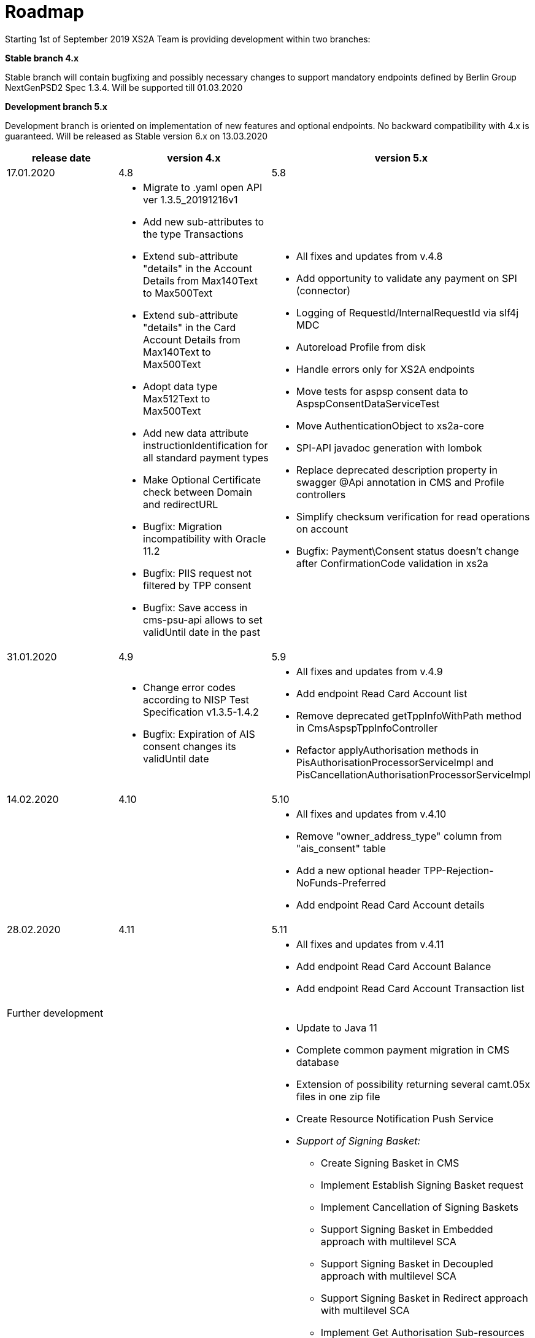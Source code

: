 = Roadmap

Starting 1st of September 2019 XS2A Team is providing development within two branches:

*Stable branch 4.x*

Stable branch will contain bugfixing and possibly necessary changes to support mandatory endpoints defined by Berlin Group NextGenPSD2 Spec 1.3.4. Will be supported till 01.03.2020

*Development branch 5.x*

Development branch is oriented on implementation of new features and optional endpoints.
No backward compatibility with 4.x is guaranteed. Will be released as Stable version 6.x on 13.03.2020

[cols="3*.<"]
|===
|release date|version 4.x|version 5.x

|17.01.2020|4.8|5.8

a|

a|* Migrate to .yaml open API ver 1.3.5_20191216v1

* Add new sub-attributes to the type Transactions

* Extend  sub-attribute "details" in the Account Details from Max140Text to Max500Text

* Extend sub-attribute "details" in the Card Account Details from Max140Text to Max500Text

* Adopt data type Max512Text to Max500Text

* Add new data attribute instructionIdentification for all standard payment types

* Make Optional Certificate check between Domain and redirectURL

* Bugfix: Migration incompatibility with Oracle 11.2

* Bugfix: PIIS request not filtered by TPP consent

* Bugfix: Save access in cms-psu-api allows to set validUntil date in the past

a|* All fixes and updates from v.4.8

* Add opportunity to validate any payment on SPI (connector)

* Logging of RequestId/InternalRequestId via slf4j MDC

* Autoreload Profile from disk

* Handle errors only for XS2A endpoints

* Move tests for aspsp consent data to AspspConsentDataServiceTest

* Move AuthenticationObject to xs2a-core

* SPI-API javadoc generation with lombok

* Replace deprecated description property in swagger @Api annotation in CMS and Profile controllers

* Simplify checksum verification for read operations on account

* Bugfix: Payment\Consent status doesn't change after ConfirmationCode validation in xs2a

|31.01.2020|4.9|5.9

a|

a|* Change error codes according to NISP Test Specification v1.3.5-1.4.2

* Bugfix: Expiration of AIS consent changes its validUntil date

a|* All fixes and updates from v.4.9

* Add endpoint Read Card Account list

* Remove deprecated getTppInfoWithPath method in CmsAspspTppInfoController

* Refactor applyAuthorisation methods in PisAuthorisationProcessorServiceImpl and PisCancellationAuthorisationProcessorServiceImpl

|14.02.2020|4.10|5.10

a|

a|

a|* All fixes and updates from v.4.10

* Remove "owner_address_type" column from "ais_consent" table

* Add a new optional header TPP-Rejection-NoFunds-Preferred

* Add endpoint Read Card Account details

|28.02.2020|4.11|5.11

a|

a|

a|* All fixes and updates from v.4.11

* Add endpoint Read Card Account Balance

* Add endpoint Read Card Account Transaction list

|Further development| |

a|

a|

a|* Update to Java 11

* Complete common payment migration in CMS database

* Extension of possibility returning several camt.05x files in one zip file

* Create Resource Notification Push Service

* _Support of Signing Basket:_

- Create Signing Basket in CMS 

- Implement Establish Signing Basket request

- Implement Cancellation of Signing Baskets

- Support Signing Basket in Embedded approach with multilevel SCA

- Support Signing Basket in Decoupled approach with multilevel SCA

- Support Signing Basket in Redirect approach with multilevel SCA

- Implement Get Authorisation Sub-resources for Signing Baskets

- Add getBasketAuthorisationByAuthorisationId to CMS-PSU-API 

- Add getBasketIdByRedirectId to CMS-PSU-API 

- Add getBasketByBasketId to CMS-PSU-API

- Add updatePSUInBasket to CMS-PSU-API 

- Add updateBasketStatus to CMS-PSU-API 

- Add updateBasketAuthorisationStatus to CMS-PSU-API

- Implement Get Signing Basket Status Request

- Implement Get Signing Basket Request 

- Implement Get SCA Status request for Signing Baskets

- Add calls to SPI for Signing Basket 

- Adjust xs2a-connector-examples for Signing Basket 

* _Support of FundsConfirmation Consent:_

- Establish FundsConfirmationConsent 

- Get FundsConfirmationConsent Status + object

- Revoke FundsConfirmationConsent

- FundsConfirmationConsent in Redirect approach with multilevel SCA

- FundsConfirmationConsent in Embedded approach with multilevel SCA

- FundsConfirmationConsent in Decoupled approach with multilevel SCA

- Get Authorisation Sub-resource request for FundsConfirmationConsent

- Get SCA Status request for FundsConfirmationConsent 

- Create interface in cms-aspsp-api to get FundsConfirmationConsent

|===